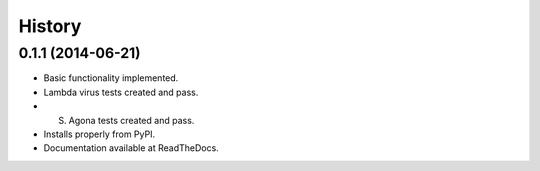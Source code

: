 .. :changelog:

History
-------

0.1.1 (2014-06-21)
++++++++++++++++++

* Basic functionality implemented.
* Lambda virus tests created and pass.
* S. Agona tests created and pass.
* Installs properly from PyPI.
* Documentation available at ReadTheDocs.
